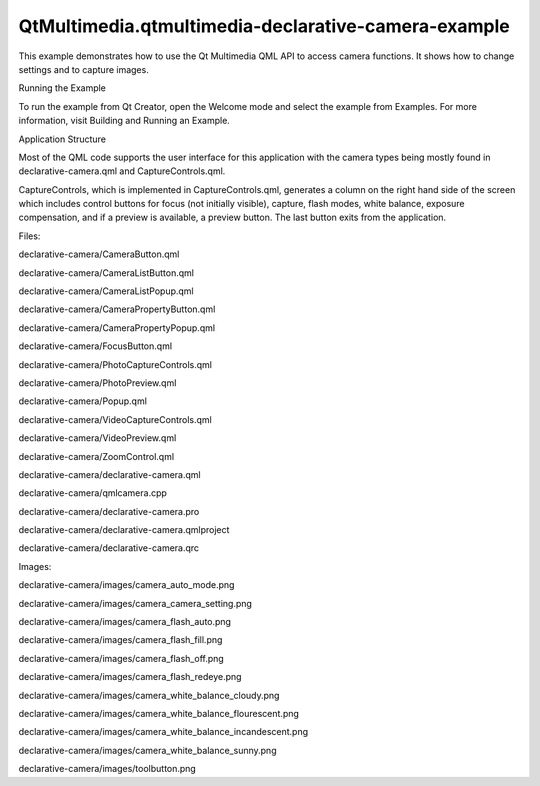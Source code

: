 QtMultimedia.qtmultimedia-declarative-camera-example
====================================================

.. raw:: html

   <p class="centerAlign">

.. raw:: html

   </p>

.. raw:: html

   <p>

This example demonstrates how to use the Qt Multimedia QML API to access
camera functions. It shows how to change settings and to capture images.

.. raw:: html

   </p>

.. raw:: html

   <h2 id="running-the-example">

Running the Example

.. raw:: html

   </h2>

.. raw:: html

   <p>

To run the example from Qt Creator, open the Welcome mode and select the
example from Examples. For more information, visit Building and Running
an Example.

.. raw:: html

   </p>

.. raw:: html

   <h2 id="application-structure">

Application Structure

.. raw:: html

   </h2>

.. raw:: html

   <p>

Most of the QML code supports the user interface for this application
with the camera types being mostly found in declarative-camera.qml and
CaptureControls.qml.

.. raw:: html

   </p>

.. raw:: html

   <p>

CaptureControls, which is implemented in CaptureControls.qml, generates
a column on the right hand side of the screen which includes control
buttons for focus (not initially visible), capture, flash modes, white
balance, exposure compensation, and if a preview is available, a preview
button. The last button exits from the application.

.. raw:: html

   </p>

.. raw:: html

   <p>

Files:

.. raw:: html

   </p>

.. raw:: html

   <ul>

.. raw:: html

   <li>

declarative-camera/CameraButton.qml

.. raw:: html

   </li>

.. raw:: html

   <li>

declarative-camera/CameraListButton.qml

.. raw:: html

   </li>

.. raw:: html

   <li>

declarative-camera/CameraListPopup.qml

.. raw:: html

   </li>

.. raw:: html

   <li>

declarative-camera/CameraPropertyButton.qml

.. raw:: html

   </li>

.. raw:: html

   <li>

declarative-camera/CameraPropertyPopup.qml

.. raw:: html

   </li>

.. raw:: html

   <li>

declarative-camera/FocusButton.qml

.. raw:: html

   </li>

.. raw:: html

   <li>

declarative-camera/PhotoCaptureControls.qml

.. raw:: html

   </li>

.. raw:: html

   <li>

declarative-camera/PhotoPreview.qml

.. raw:: html

   </li>

.. raw:: html

   <li>

declarative-camera/Popup.qml

.. raw:: html

   </li>

.. raw:: html

   <li>

declarative-camera/VideoCaptureControls.qml

.. raw:: html

   </li>

.. raw:: html

   <li>

declarative-camera/VideoPreview.qml

.. raw:: html

   </li>

.. raw:: html

   <li>

declarative-camera/ZoomControl.qml

.. raw:: html

   </li>

.. raw:: html

   <li>

declarative-camera/declarative-camera.qml

.. raw:: html

   </li>

.. raw:: html

   <li>

declarative-camera/qmlcamera.cpp

.. raw:: html

   </li>

.. raw:: html

   <li>

declarative-camera/declarative-camera.pro

.. raw:: html

   </li>

.. raw:: html

   <li>

declarative-camera/declarative-camera.qmlproject

.. raw:: html

   </li>

.. raw:: html

   <li>

declarative-camera/declarative-camera.qrc

.. raw:: html

   </li>

.. raw:: html

   </ul>

.. raw:: html

   <p>

Images:

.. raw:: html

   </p>

.. raw:: html

   <ul>

.. raw:: html

   <li>

declarative-camera/images/camera\_auto\_mode.png

.. raw:: html

   </li>

.. raw:: html

   <li>

declarative-camera/images/camera\_camera\_setting.png

.. raw:: html

   </li>

.. raw:: html

   <li>

declarative-camera/images/camera\_flash\_auto.png

.. raw:: html

   </li>

.. raw:: html

   <li>

declarative-camera/images/camera\_flash\_fill.png

.. raw:: html

   </li>

.. raw:: html

   <li>

declarative-camera/images/camera\_flash\_off.png

.. raw:: html

   </li>

.. raw:: html

   <li>

declarative-camera/images/camera\_flash\_redeye.png

.. raw:: html

   </li>

.. raw:: html

   <li>

declarative-camera/images/camera\_white\_balance\_cloudy.png

.. raw:: html

   </li>

.. raw:: html

   <li>

declarative-camera/images/camera\_white\_balance\_flourescent.png

.. raw:: html

   </li>

.. raw:: html

   <li>

declarative-camera/images/camera\_white\_balance\_incandescent.png

.. raw:: html

   </li>

.. raw:: html

   <li>

declarative-camera/images/camera\_white\_balance\_sunny.png

.. raw:: html

   </li>

.. raw:: html

   <li>

declarative-camera/images/toolbutton.png

.. raw:: html

   </li>

.. raw:: html

   </ul>

.. raw:: html

   <!-- @@@declarative-camera -->
